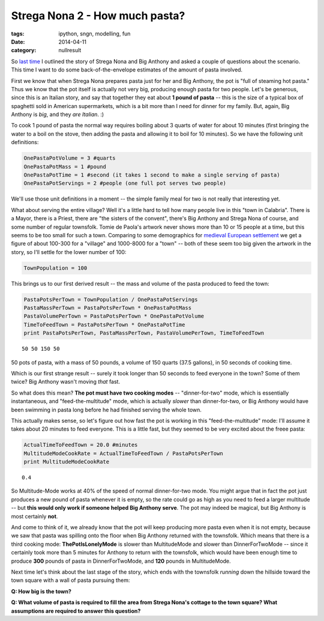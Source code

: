 Strega Nona 2 - How much pasta?
###############################

:tags: ipython, sngn, modelling, fun
:date: 2014-04-11
:category: nullresult

So `last
time <http://markbetnel.com/enough-enough-my-pasta-pot.html%20Strega%20Nona%201>`_
I outlined the story of Strega Nona and Big Anthony and asked a couple
of questions about the scenario. This time I want to do some
back-of-the-envelope estimates of the amount of pasta involved.

First we know that when Strega Nona prepares pasta just for her and Big
Anthony, the pot is "full of steaming hot pasta." Thus we know that the
pot itself is actually not very big, producing enough pasta for two
people. Let's be generous, since this is an Italian story, and say that
together they eat about **1 pound of pasta** -- this is the size of a
typical box of spaghetti sold in American supermarkets, which is a bit
more than I need for dinner for my family. But, again, Big Anthony is
*big*, and they *are Italian*. :)

To cook 1 pound of pasta the normal way requires boiling about 3 quarts
of water for about 10 minutes (first bringing the water to a boil on the
stove, then adding the pasta and allowing it to boil for 10 minutes). So
we have the following unit definitions:

.. code:: python

    OnePastaPotVolume = 3 #quarts
    OnePastaPotMass = 1 #pound 
    OnePastaPotTime = 1 #second (it takes 1 second to make a single serving of pasta)
    OnePastaPotServings = 2 #people (one full pot serves two people)

We'll use those unit definitions in a moment -- the simple family meal
for two is not really that interesting yet.

What about serving the entire village? Well it's a little hard to tell
how many people live in this "town in Calabria". There is a Mayor, there
is a Priest, there are "the sisters of the convent", there's Big Anthony
and Strega Nona of course, and some number of regular townsfolk. Tomie
de Paola's artwork never shows more than 10 or 15 people at a time, but
this seems to be too small for such a town. Comparing to some
demographics for `medieval European
settlement <http://www222.pair.com/sjohn/blueroom/demog.htm%20demographics>`_
we get a figure of about 100-300 for a "village" and 1000-8000 for a
"town" -- both of these seem too big given the artwork in the story, so
I'll settle for the lower number of 100:

.. code:: python

    TownPopulation = 100

This brings us to our first derived result -- the mass and volume of the
pasta produced to feed the town:

.. code:: python

    PastaPotsPerTown = TownPopulation / OnePastaPotServings
    PastaMassPerTown = PastaPotsPerTown * OnePastaPotMass
    PastaVolumePerTown = PastaPotsPerTown * OnePastaPotVolume
    TimeToFeedTown = PastaPotsPerTown * OnePastaPotTime
    print PastaPotsPerTown, PastaMassPerTown, PastaVolumePerTown, TimeToFeedTown


.. parsed-literal::

    50 50 150 50


50 pots of pasta, with a mass of 50 pounds, a volume of 150 quarts (37.5
gallons), in 50 seconds of cooking time.

Which is our first strange result -- surely it took longer than 50
seconds to feed everyone in the town? Some of them twice? Big Anthony
wasn't moving *that* fast.

So what does this mean? **The pot must have two cooking modes** --
"dinner-for-two" mode, which is essentially instantaneous, and
"feed-the-multitude" mode, which is actually *slower* than
dinner-for-two, or Big Anthony would have been swimming in pasta long
before he had finished serving the whole town.

This actually makes sense, so let's figure out how fast the pot is
working in this "feed-the-multitude" mode: I'll assume it takes about 20
minutes to feed everyone. This is a little fast, but they seemed to be
very excited about the freee pasta:

.. code:: python

    ActualTimeToFeedTown = 20.0 #minutes
    MultitudeModeCookRate = ActualTimeToFeedTown / PastaPotsPerTown
    print MultitudeModeCookRate


.. parsed-literal::

    0.4


So Multitude-Mode works at 40% of the speed of normal dinner-for-two
mode. You might argue that in fact the pot just produces a new pound of
pasta whenever it is empty, so the rate could go as high as you need to
feed a larger multitude -- but **this would only work if someone helped
Big Anthony serve**. The pot may indeed be magical, but Big Anthony is
most certainly **not**.

And come to think of it, we already know that the pot will keep
producing more pasta even when it is not empty, because we saw that
pasta was spilling onto the floor when Big Anthony returned with the
townsfolk. Which means that there is a third cooking mode:
**ThePotIsLonelyMode** is slower than MultitudeMode and slower than
DinnerForTwoMode -- since it certainly took more than 5 minutes for
Anthony to return with the townsfolk, which would have been enough time
to produce **300** pounds of pasta in DinnerForTwoMode, and **120**
pounds in MultitudeMode.

Next time let's think about the last stage of the story, which ends with
the townsfolk *running* down the hillside toward the town square with a
wall of pasta pursuing them:

**Q: How big is the town?**

**Q: What volume of pasta is required to fill the area from Strega
Nona's cottage to the town square? What assumptions are required to
answer this question?**
